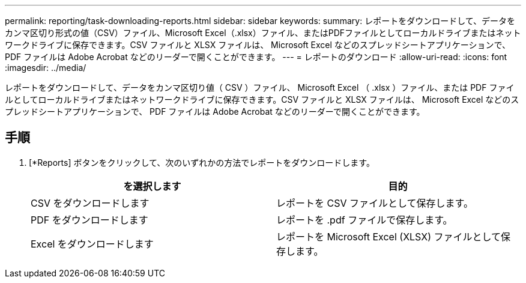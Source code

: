 ---
permalink: reporting/task-downloading-reports.html 
sidebar: sidebar 
keywords:  
summary: レポートをダウンロードして、データをカンマ区切り形式の値（CSV）ファイル、Microsoft Excel（.xlsx）ファイル、またはPDFファイルとしてローカルドライブまたはネットワークドライブに保存できます。CSV ファイルと XLSX ファイルは、 Microsoft Excel などのスプレッドシートアプリケーションで、 PDF ファイルは Adobe Acrobat などのリーダーで開くことができます。 
---
= レポートのダウンロード
:allow-uri-read: 
:icons: font
:imagesdir: ../media/


[role="lead"]
レポートをダウンロードして、データをカンマ区切り値（ CSV ）ファイル、 Microsoft Excel （ .xlsx ）ファイル、または PDF ファイルとしてローカルドライブまたはネットワークドライブに保存できます。CSV ファイルと XLSX ファイルは、 Microsoft Excel などのスプレッドシートアプリケーションで、 PDF ファイルは Adobe Acrobat などのリーダーで開くことができます。



== 手順

. [*Reports] ボタンをクリックして、次のいずれかの方法でレポートをダウンロードします。
+
|===
| を選択します | 目的 


 a| 
CSV をダウンロードします
 a| 
レポートを CSV ファイルとして保存します。



 a| 
PDF をダウンロードします
 a| 
レポートを .pdf ファイルで保存します。



 a| 
Excel をダウンロードします
 a| 
レポートを Microsoft Excel (XLSX) ファイルとして保存します。

|===

